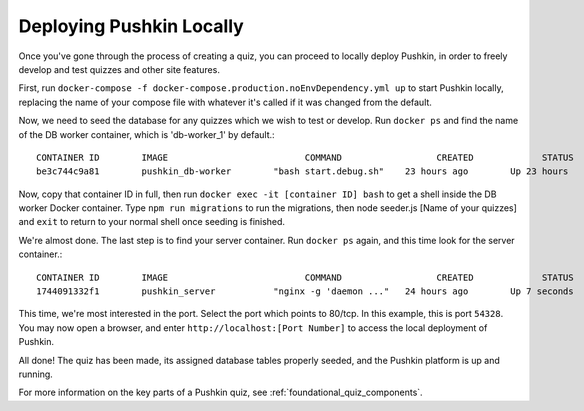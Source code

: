 .. _local_deploy_pushkin:

Deploying Pushkin Locally
================

Once you've gone through the process of creating a quiz, you can proceed to locally deploy Pushkin, in order to freely develop and test quizzes and other site features. 

First, run ``docker-compose -f docker-compose.production.noEnvDependency.yml up`` to start Pushkin locally, replacing the name of your compose file with whatever it's called if it was changed from the default. 

Now, we need to seed the database for any quizzes which we wish to test or develop. Run ``docker ps`` and find the name of the DB worker container, which is 'db-worker_1' by default.::

    CONTAINER ID        IMAGE                          COMMAND                  CREATED             STATUS              PORTS             NAMES
    be3c744c9a81        pushkin_db-worker        "bash start.debug.sh"    23 hours ago        Up 23 hours                           pushkin_db-worker_1

Now, copy that container ID in full, then run ``docker exec -it [container ID] bash`` to get a shell inside the DB worker Docker container. Type ``npm run migrations`` to run the migrations, then node seeder.js [Name of your quizzes] and ``exit`` to return to your normal shell once seeding is finished.

We're almost done. The last step is to find your server container. Run ``docker ps`` again, and this time look for the server container.::


    CONTAINER ID        IMAGE                          COMMAND                  CREATED             STATUS              PORTS             NAMES
    1744091332f1        pushkin_server           "nginx -g 'daemon ..."   24 hours ago        Up 7 seconds        0.0.0.0:54328->80/tcp   pushkin_server_1

This time, we're most interested in the port. Select the port which points to 80/tcp. In this example, this is port ``54328``. You may now open a browser, and enter ``http://localhost:[Port Number]`` to access the local deployment of Pushkin.

All done! The quiz has been made, its assigned database tables properly seeded, and the Pushkin platform is up and running. 

For more information on the key parts of a Pushkin quiz, see :ref:`foundational_quiz_components`.
